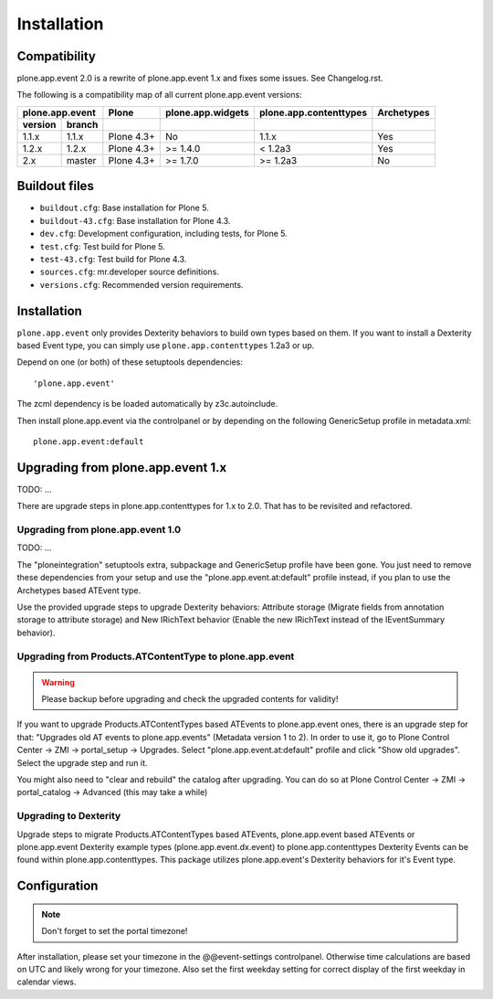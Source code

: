 Installation
============

Compatibility
-------------

plone.app.event 2.0 is a rewrite of plone.app.event 1.x and fixes some issues.
See Changelog.rst.

The following is a compatibility map of all current plone.app.event versions:

=======  ======  ==========  =================  ======================  ==========
plone.app.event    Plone     plone.app.widgets  plone.app.contenttypes  Archetypes
---------------  ----------  -----------------  ----------------------  ----------
version  branch
=======  ======  ==========  =================  ======================  ==========
1.1.x    1.1.x   Plone 4.3+         No                   1.1.x              Yes
1.2.x    1.2.x   Plone 4.3+      >= 1.4.0              < 1.2a3              Yes
2.x      master  Plone 4.3+      >= 1.7.0             >= 1.2a3              No
=======  ======  ==========  =================  ======================  ==========


Buildout files
--------------

- ``buildout.cfg``: Base installation for Plone 5.

- ``buildout-43.cfg``: Base installation for Plone 4.3.

- ``dev.cfg``: Development configuration, including tests, for Plone 5.

- ``test.cfg``: Test build for Plone 5.

- ``test-43.cfg``: Test build for Plone 4.3.

- ``sources.cfg``: mr.developer source definitions.

- ``versions.cfg``: Recommended version requirements.


Installation
------------

``plone.app.event`` only provides Dexterity behaviors to build own types based
on them.  If you want to install a Dexterity based Event type, you can simply
use ``plone.app.contenttypes`` 1.2a3 or up.

Depend on one (or both) of these setuptools dependencies::

    'plone.app.event'


The zcml dependency is be loaded automatically by z3c.autoinclude.

Then install plone.app.event via the controlpanel or by depending on the
following GenericSetup profile in metadata.xml::

    plone.app.event:default


Upgrading from plone.app.event 1.x
----------------------------------

TODO: ...

There are upgrade steps in plone.app.contenttypes for 1.x to 2.0. That has to
be revisited and refactored.


Upgrading from plone.app.event 1.0
~~~~~~~~~~~~~~~~~~~~~~~~~~~~~~~~~~
TODO: ...

The "ploneintegration" setuptools extra, subpackage and GenericSetup profile
have been gone. You just need to remove these dependencies from your setup and
use the "plone.app.event.at:default" profile instead, if you plan to use the
Archetypes based ATEvent type.

Use the provided upgrade steps to upgrade Dexterity behaviors: Attribute
storage (Migrate fields from annotation storage to attribute storage) and New
IRichText behavior (Enable the new IRichText instead of the IEventSummary
behavior).


Upgrading from Products.ATContentType to plone.app.event
~~~~~~~~~~~~~~~~~~~~~~~~~~~~~~~~~~~~~~~~~~~~~~~~~~~~~~~~

.. warning::

  Please backup before upgrading and check the upgraded contents for validity!

If you want to upgrade Products.ATContentTypes based ATEvents to
plone.app.event ones, there is an upgrade step for that: "Upgrades old AT
events to plone.app.events" (Metadata version 1 to 2). In order to use it, go
to Plone Control Center -> ZMI -> portal_setup -> Upgrades. Select
"plone.app.event.at:default" profile and click "Show old upgrades". Select the
upgrade step and run it.

You might also need to "clear and rebuild" the catalog after upgrading. You can
do so at Plone Control Center -> ZMI -> portal_catalog -> Advanced (this
may take a while)


Upgrading to Dexterity
~~~~~~~~~~~~~~~~~~~~~~

Upgrade steps to migrate Products.ATContentTypes based ATEvents,
plone.app.event based ATEvents or plone.app.event Dexterity example types
(plone.app.event.dx.event) to plone.app.contenttypes Dexterity Events can be
found within plone.app.contenttypes. This package utilizes plone.app.event's
Dexterity behaviors for it's Event type.


Configuration
-------------

.. note::

  Don't forget to set the portal timezone!

After installation, please set your timezone in the @@event-settings
controlpanel. Otherwise time calculations are based on UTC and likely wrong for
your timezone. Also set the first weekday setting for correct display of the
first weekday in calendar views.
